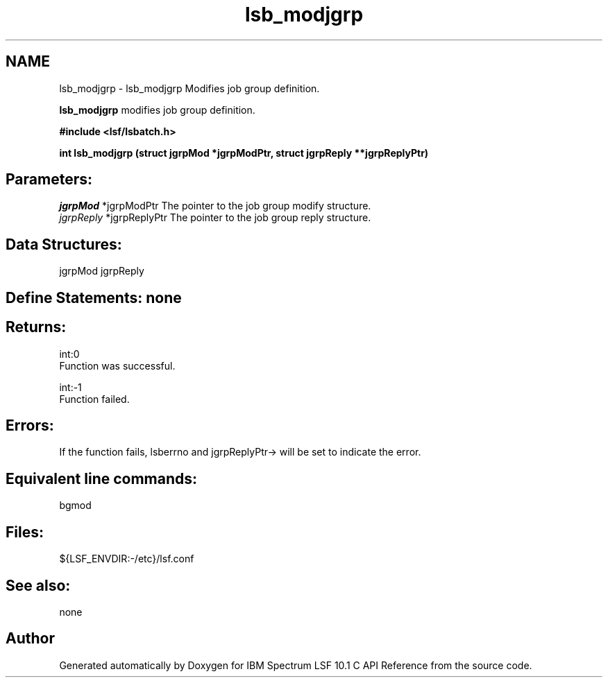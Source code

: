 .TH "lsb_modjgrp" 3 "10 Jun 2021" "Version 10.1" "IBM Spectrum LSF 10.1 C API Reference" \" -*- nroff -*-
.ad l
.nh
.SH NAME
lsb_modjgrp \- lsb_modjgrp 
Modifies job group definition.
.PP
\fBlsb_modjgrp\fP modifies job group definition.
.PP
\fB#include <lsf/lsbatch.h>\fP
.PP
\fB int lsb_modjgrp (struct jgrpMod *jgrpModPtr, struct jgrpReply **jgrpReplyPtr)\fP
.PP
.SH "Parameters:"
\fIjgrpMod\fP *jgrpModPtr The pointer to the job group modify structure. 
.br
\fIjgrpReply\fP *jgrpReplyPtr The pointer to the job group reply structure.
.PP
.SH "Data Structures:" 
.PP
jgrpMod jgrpReply
.PP
.SH "Define Statements:" none
.PP
.SH "Returns:"
int:0 
.br
 Function was successful. 
.PP
int:-1 
.br
 Function failed.
.PP
.SH "Errors:" 
.PP
If the function fails, lsberrno and jgrpReplyPtr-> will be set to indicate the error.
.PP
.SH "Equivalent line commands:" 
.PP
bgmod
.PP
.SH "Files:" 
.PP
${LSF_ENVDIR:-/etc}/lsf.conf
.PP
.SH "See also:"
none 
.PP

.SH "Author"
.PP 
Generated automatically by Doxygen for IBM Spectrum LSF 10.1 C API Reference from the source code.
